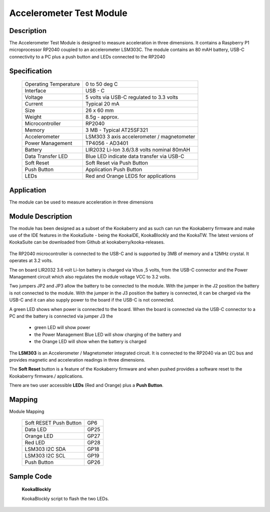 Accelerometer Test Module
-------------------------

Description
~~~~~~~~~~~

The Accelerometer Test Module is designed to measure acceleration in three dimensions.  It 
contains a Raspberry P1 microprocessor RP2040 coupled to an accelerometer LSM303C.  The module 
contains an 80 mAH battery, USB-C connectivity to a PC plus a push button and LEDs connected 
to the RP2040

.. figure:: images/AccModule.png
    :width: 400
    :align: center
    :alt: Alternative text


Specification
~~~~~~~~~~~~~

        +--------------------------------------+----------------------------------------------+
        | Operating Temperature                | 0 to 50 deg C                                |
        +--------------------------------------+----------------------------------------------+
        | Interface                            | USB - C                                      |
        +--------------------------------------+----------------------------------------------+
        | Voltage                              | 5 volts via USB-C regulated to 3.3 volts     |
        +--------------------------------------+----------------------------------------------+
        | Current                              | Typical 20 mA                                |
        +--------------------------------------+----------------------------------------------+
        | Size                                 | 26 x 60 mm                                   |
        +--------------------------------------+----------------------------------------------+
        | Weight                               | 8.5g - approx.                               |
        +--------------------------------------+----------------------------------------------+
        | Microcontroller                      | RP2040                                       |
        +--------------------------------------+----------------------------------------------+
        | Memory                               | 3 MB  - Typical AT25SF321                    |
        +--------------------------------------+----------------------------------------------+
        | Accelerometer                        | LSM303  3 axis accelerometer / magnetometer  |
        +--------------------------------------+----------------------------------------------+
        | Power Management                     | TP4056  -  AD3401                            |
        +--------------------------------------+----------------------------------------------+
        | Battery                              | LIR2032 Li-Ion 3.6/3.8 volts nominal 80mAH   |
        +--------------------------------------+----------------------------------------------+
        | Data Transfer LED                    | Blue LED indicate data transfer via USB-C    |
        +--------------------------------------+----------------------------------------------+
        | Soft Reset                           | Soft Reset via Push Button                   |
        +--------------------------------------+----------------------------------------------+
        | Push Button                          | Application Push Button                      |
        +--------------------------------------+----------------------------------------------+
        | LEDs                                 | Red and Orange LEDS for applications         |
        +--------------------------------------+----------------------------------------------+


Application
~~~~~~~~~~~

The module can be used to measure acceleration in three dimensions


Module Description
~~~~~~~~~~~~~~~~~~

The module has been designed as a subset of the Kookaberry and as such can run the Kookaberry 
firmware and make use of the IDE features in the KookaSuite -  being the KookaIDE, KookaBlockly 
and the KookaTW.  The latest versions of KookaSuite can be downloaded from Github at 
kookaberry/kooka-releases.




.. figure:: images/Acc_Test_Layout.png
    :width: 400
    :align: center
    :alt: Alternative Text




The RP2040 microcontroller is connected to the USB-C and is supported by 3MB of memory and a 12MHz 
crystal.  It operates at 3.2 volts.

The on board LIR2032 3.6 volt Li-Ion battery is charged via Vbus ,5 volts, from the USB-C connector 
and the Power Management circuit which also regulates the module voltage VCC to 3.2 volts.

Two jumpers JP2 and JP3 allow the battery to be connected to the module.  With the jumper in the 
J2 position the battery is not connected to the module.  With the jumper in the J3 position the 
battery is connected, it can be charged via the USB-C and it can also supply power to the board if 
the USB-C is not connected.



.. image:: images/AccJumpers.png
    :width: 200
    :align: center
    :alt: Alternative Text




A green LED shows when power is connected to the board.  When the board is connected via the USB-C connector 
to a PC and the battery is connected via jumper J3 the

                    * green LED will show power
  
                    * the Power Management Blue LED will show charging of the battery and
  
                    * the Orange LED will show when the battery is charged


The **LSM303** is an Accelerometer / Magnetometer integrated circuit.  It is connected to the RP2040 via an I2C 
bus and provides magnetic and acceleration readings in three dimensions.

The **Soft Reset** button is a feature of the Kookaberry firmware and when pushed provides a software reset to 
the Kookaberry firmware./ applications.

There are two user accessible **LEDs** (Red and Orange) plus a **Push Button**.


.. image:: images/AccModLEDs.png
    :width: 200
    :align: center
    :alt: Alternative Text


Mapping
~~~~~~~

Module Mapping

            +----------------------------------+-----------------------+
            | Soft RESET Push Button           |  GP6                  |
            +----------------------------------+-----------------------+
            | Data LED                         |  GP25                 |
            +----------------------------------+-----------------------+
            | Orange LED                       |  GP27                 |
            +----------------------------------+-----------------------+
            | Red LED                          |  GP28                 |
            +----------------------------------+-----------------------+
            | LSM303  I2C  SDA                 |  GP18                 |
            +----------------------------------+-----------------------+
            | LSM303  I2C  SCL                 |  GP19                 |
            +----------------------------------+-----------------------+
            | Push Button                      |  GP26                 |
            +----------------------------------+-----------------------+



Sample Code 
~~~~~~~~~~~

    **KookaBlockly**

    KookaBlockly script to flash the two LEDs.

.. image:: images/AccLEDonoff.png
    :width: 400
    :align: center
    :alt: Alternative Text
































































